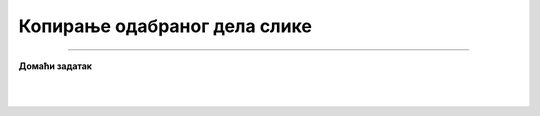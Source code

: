 Копирање одабраног дела слике
=============================

.. infonote::

 .. image:: ../../_images/robot11.png
    :height: 100
    :align: left

 |

 |


.. image:: ../../_images/robot13.png
    :height: 200
    :align: right

------------

**Домаћи задатак**

|


|